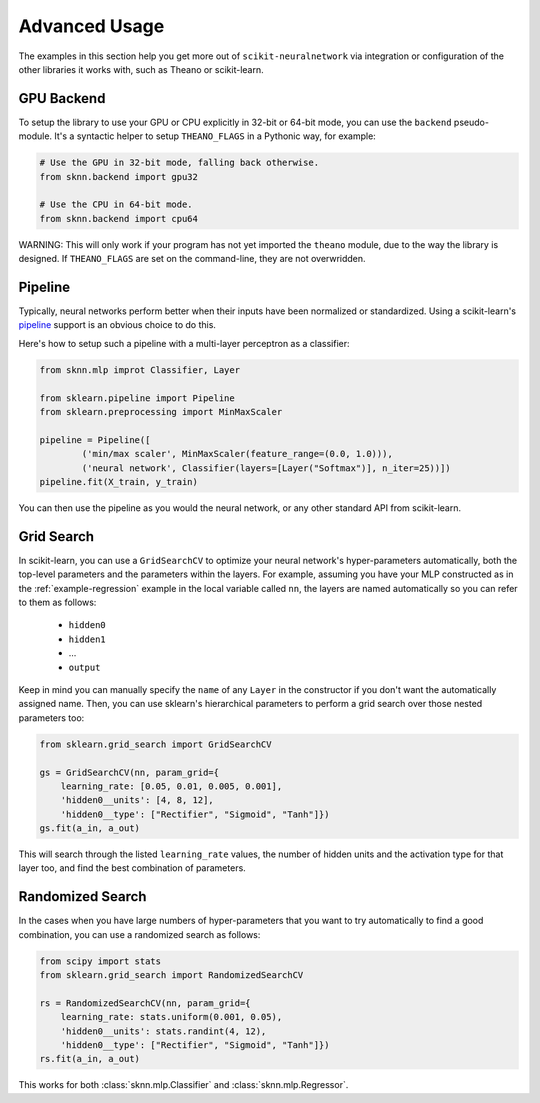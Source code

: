 Advanced Usage
==============

The examples in this section help you get more out of ``scikit-neuralnetwork`` via integration or configuration of the other libraries it works with, such as Theano or scikit-learn.


GPU Backend
-----------

To setup the library to use your GPU or CPU explicitly in 32-bit or 64-bit mode, you can use the ``backend`` pseudo-module.  It's a syntactic helper to setup ``THEANO_FLAGS`` in a Pythonic way, for example:

.. code:: python

    # Use the GPU in 32-bit mode, falling back otherwise.
    from sknn.backend import gpu32
    
    # Use the CPU in 64-bit mode.
    from sknn.backend import cpu64
    

WARNING: This will only work if your program has not yet imported the ``theano`` module, due to the way the library is designed.  If ``THEANO_FLAGS`` are set on the command-line, they are not overwridden.


.. _example-pipeline:

Pipeline
--------

Typically, neural networks perform better when their inputs have been normalized or standardized.  Using a scikit-learn's `pipeline <http://scikit-learn.org/stable/modules/generated/sklearn.pipeline.Pipeline.html>`_ support is an obvious choice to do this.

Here's how to setup such a pipeline with a multi-layer perceptron as a classifier:

.. code:: python

    from sknn.mlp improt Classifier, Layer

    from sklearn.pipeline import Pipeline
    from sklearn.preprocessing import MinMaxScaler

    pipeline = Pipeline([
            ('min/max scaler', MinMaxScaler(feature_range=(0.0, 1.0))),
            ('neural network', Classifier(layers=[Layer("Softmax")], n_iter=25))])
    pipeline.fit(X_train, y_train)

You can then use the pipeline as you would the neural network, or any other standard API from scikit-learn.


Grid Search
-----------

In scikit-learn, you can use a ``GridSearchCV`` to optimize your neural network's hyper-parameters automatically, both the top-level parameters and the parameters within the layers.  For example, assuming you have your MLP constructed as in the :ref:`example-regression` example in the local variable called ``nn``, the layers are named automatically so you can refer to them as follows:

    * ``hidden0``
    * ``hidden1``
    * ...
    * ``output``
     
Keep in mind you can manually specify the ``name`` of any ``Layer`` in the constructor if you don't want the automatically assigned name.  Then, you can use sklearn's hierarchical parameters to perform a grid search over those nested parameters too: 

.. code:: python

    from sklearn.grid_search import GridSearchCV

    gs = GridSearchCV(nn, param_grid={
        learning_rate: [0.05, 0.01, 0.005, 0.001],
        'hidden0__units': [4, 8, 12],
        'hidden0__type': ["Rectifier", "Sigmoid", "Tanh"]})
    gs.fit(a_in, a_out)
    
This will search through the listed ``learning_rate`` values, the number of hidden units and the activation type for that layer too, and find the best combination of parameters.


Randomized Search
-----------------

In the cases when you have large numbers of hyper-parameters that you want to try automatically to find a good combination, you can use a randomized search as follows:

.. code:: python

    from scipy import stats
    from sklearn.grid_search import RandomizedSearchCV

    rs = RandomizedSearchCV(nn, param_grid={
        learning_rate: stats.uniform(0.001, 0.05),
        'hidden0__units': stats.randint(4, 12),
        'hidden0__type': ["Rectifier", "Sigmoid", "Tanh"]})
    rs.fit(a_in, a_out)

This works for both :class:`sknn.mlp.Classifier` and :class:`sknn.mlp.Regressor`.